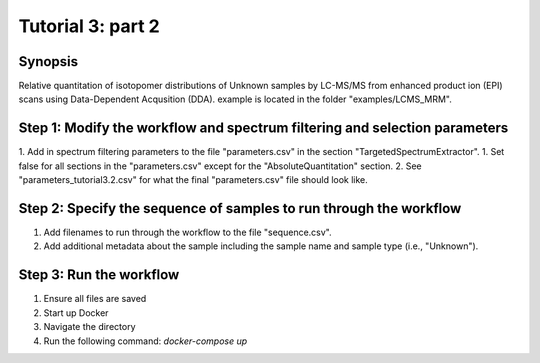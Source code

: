 .. highlight:: shell

==================
Tutorial 3: part 2
==================


Synopsis
-------- 
Relative quantitation of isotopomer distributions of Unknown samples by LC-MS/MS from enhanced product ion (EPI) scans using Data-Dependent Acqusition (DDA). example is located in the folder "examples/LCMS_MRM".

Step 1: Modify the workflow and spectrum filtering and selection parameters
---------------------------------------------------------------------------
1. Add in spectrum filtering parameters to the file "parameters.csv" in the section "TargetedSpectrumExtractor".
1. Set false for all sections in the "parameters.csv" except for the "AbsoluteQuantitation" section.
2. See "parameters_tutorial3.2.csv" for what the final "parameters.csv" file should look like.

Step 2: Specify the sequence of samples to run through the workflow
-------------------------------------------------------------------
1. Add filenames to run through the workflow to the file "sequence.csv".
2. Add additional metadata about the sample including the sample name and sample type (i.e., "Unknown").

Step 3: Run the workflow
------------------------
1. Ensure all files are saved
2. Start up Docker
3. Navigate the directory
4. Run the following command: `docker-compose up`